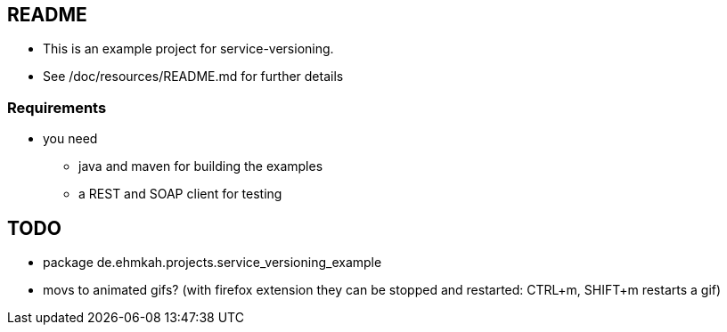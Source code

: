 == README

* This is an example project for service-versioning.

* See /doc/resources/README.md for further details

=== Requirements

* you need
** java and maven for building the examples
** a REST and SOAP client for testing

== TODO

* package de.ehmkah.projects.service_versioning_example
* movs to animated gifs? (with firefox extension they can be stopped and restarted: CTRL+m, SHIFT+m restarts a gif)





